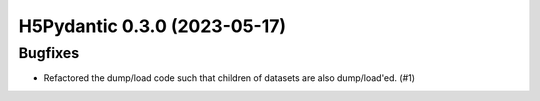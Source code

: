 H5Pydantic 0.3.0 (2023-05-17)
=============================

Bugfixes
--------

- Refactored the dump/load code such that children of datasets are also dump/load'ed. (#1)
